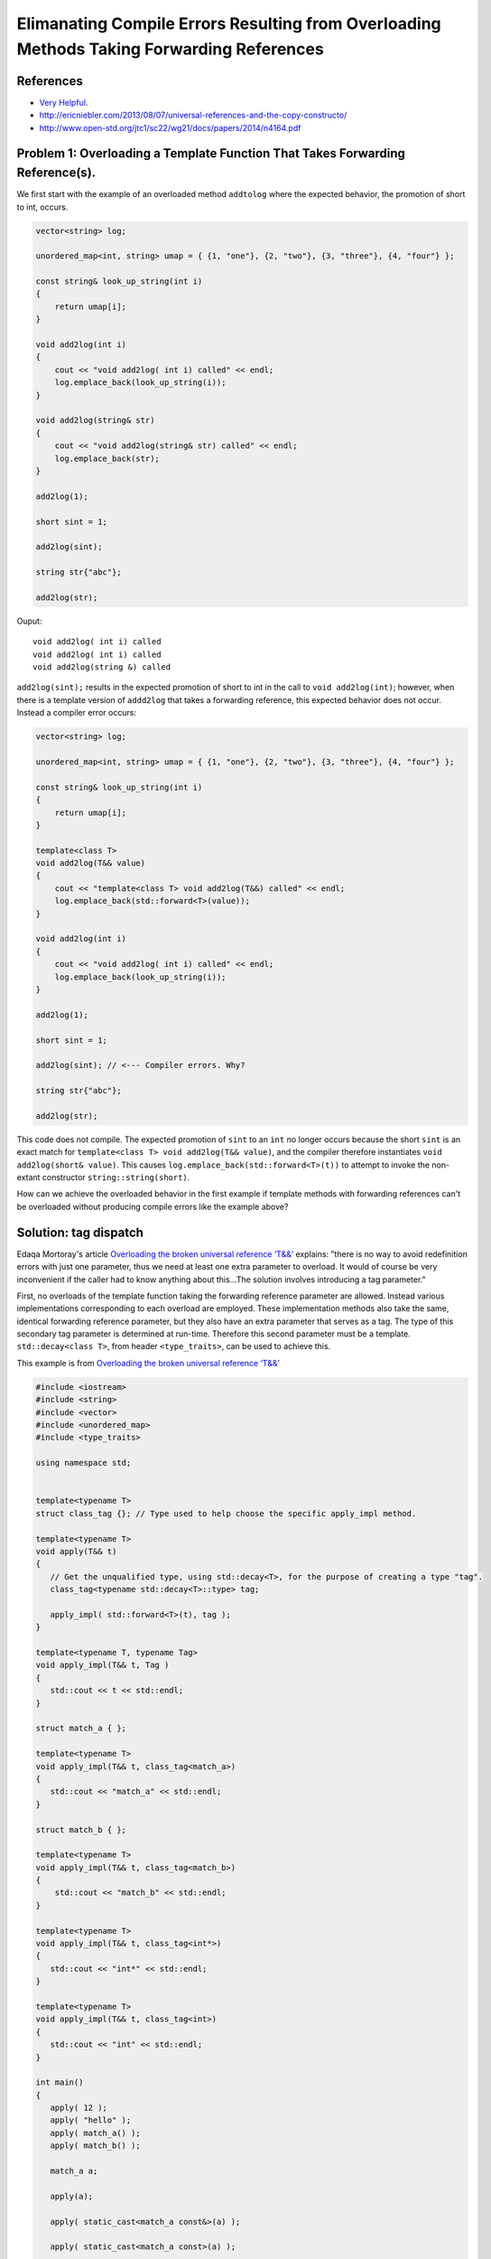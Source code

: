 Elimanating Compile Errors Resulting from Overloading Methods Taking Forwarding References
==========================================================================================

References
----------

* `Very Helpful <https://mortoray.com/2013/06/03/overriding-the-broken-universal-reference-t/>`_.
* http://ericniebler.com/2013/08/07/universal-references-and-the-copy-constructo/
* http://www.open-std.org/jtc1/sc22/wg21/docs/papers/2014/n4164.pdf

Problem 1: Overloading a Template Function That Takes Forwarding Reference(s).
------------------------------------------------------------------------------

We first start with the example of an overloaded method ``addtolog`` where the expected behavior, the promotion of short to int, occurs.

.. code-block:: cpp

    vector<string> log;
    
    unordered_map<int, string> umap = { {1, "one"}, {2, "two"}, {3, "three"}, {4, "four"} };
    
    const string& look_up_string(int i)
    {
        return umap[i];
    }
    
    void add2log(int i) 
    {
        cout << "void add2log( int i) called" << endl;
        log.emplace_back(look_up_string(i)); 
    }  
    
    void add2log(string& str) 
    {
        cout << "void add2log(string& str) called" << endl;
        log.emplace_back(str); 
    }  

    add2log(1);
    
    short sint = 1;
   
    add2log(sint); 
    
    string str{"abc"};
    
    add2log(str);
     
Ouput::

    void add2log( int i) called
    void add2log( int i) called
    void add2log(string &) called

``add2log(sint);`` results in the expected promotion of short to int in the call to ``void add2log(int)``; however, when there is a template version of ``addd2log`` that takes a forwarding reference, this
expected behavior does not occur. Instead a compiler error occurs: 

.. code-block:: cpp

    vector<string> log;
    
    unordered_map<int, string> umap = { {1, "one"}, {2, "two"}, {3, "three"}, {4, "four"} };
    
    const string& look_up_string(int i)
    {
        return umap[i];
    }
    
    template<class T>
    void add2log(T&& value) 
    {
        cout << "template<class T> void add2log(T&&) called" << endl;
        log.emplace_back(std::forward<T>(value));
    }

    void add2log(int i) 
    {
        cout << "void add2log( int i) called" << endl;
        log.emplace_back(look_up_string(i)); 
    }  
    
    add2log(1);
    
    short sint = 1;
   
    add2log(sint); // <--- Compiler errors. Why?
    
    string str{"abc"};
    
    add2log(str);

This code does not compile. The expected promotion of ``sint`` to an ``int`` no longer occurs because the short ``sint`` is an exact match for ``template<class T> void add2log(T&& value)``, 
and the compiler therefore instantiates ``void add2log(short& value)``.  This causes ``log.emplace_back(std::forward<T>(t))`` to attempt to invoke the non-extant constructor ``string::string(short)``.

How can we achieve the overloaded behavior in the first example if template methods with forwarding references can't be overloaded without producing compile errors like the example above? 

Solution: tag dispatch
----------------------

Edaqa Mortoray's article `Overloading the broken universal reference ‘T&&’ <https://mortoray.com/2013/06/03/overriding-the-broken-universal-reference-t/>`_ explains: "there is no way to avoid redefinition errors with just one parameter, thus we need at least one
extra parameter to overload. It would of course be very inconvenient if the caller had to know anything about this...The solution involves introducing a tag parameter."

First, no overloads of the template function taking the forwarding reference parameter are allowed. Instead various implementations corresponding to each overload are employed. These implementation methods also take the same, identical forwarding reference parameter,
but they also have an extra parameter that serves as a tag. The type of this secondary tag parameter is determined at run-time. Therefore this second parameter must be a template. ``std::decay<class T>``, from header ``<type_traits>``, can be used to achieve this.

This example is from  `Overloading the broken universal reference ‘T&&’ <https://mortoray.com/2013/06/03/overriding-the-broken-universal-reference-t/>`_
    
.. code-block:: cpp

    #include <iostream>
    #include <string>
    #include <vector>	
    #include <unordered_map>
    #include <type_traits>
    
    using namespace std;
    
     
    template<typename T>
    struct class_tag {}; // Type used to help choose the specific apply_impl method.
     
    template<typename T>
    void apply(T&& t) 
    {
       // Get the unqualified type, using std::decay<T>, for the purpose of creating a type "tag".
       class_tag<typename std::decay<T>::type> tag;
    
       apply_impl( std::forward<T>(t), tag );
    }
     
    template<typename T, typename Tag>
    void apply_impl(T&& t, Tag ) 
    {
       std::cout << t << std::endl;
    }
     
    struct match_a { }; 

    template<typename T> 
    void apply_impl(T&& t, class_tag<match_a>) 
    {
       std::cout << "match_a" << std::endl;
    }
     
    struct match_b { };

    template<typename T>
    void apply_impl(T&& t, class_tag<match_b>) 
    {
        std::cout << "match_b" << std::endl;
    }
     
    template<typename T>
    void apply_impl(T&& t, class_tag<int*>) 
    {
       std::cout << "int*" << std::endl;
    }
    
    template<typename T>
    void apply_impl(T&& t, class_tag<int>) 
    {
       std::cout << "int" << std::endl;
    }
     
    int main() 
    {	
       apply( 12 );
       apply( "hello" );
       apply( match_a() );
       apply( match_b() );
     
       match_a a;
    
       apply(a);
    
       apply( static_cast<match_a const&>(a) );
    
       apply( static_cast<match_a const>(a) );
     
       int b[5];
    
       apply(b);
    
       apply(static_cast<int*>(b));
       
       apply(9);
            
       return 0;
    }

Ouput::

.. todo:: Add output of code above. Followed by some brief comments

class_tag and ``std::decay`` does note provide enough flexibility as a solution to our ``add2log`` example. Instead....we need different way that First, we change add2log() to be an inline method that simply calls the template method ``add2log_impl()``:
First note this technique changes ``template<class T> void add2log(T&& value)`` to be an inline function that simply invokes ``template<class T, class Tag>  add2log_impl(T&& t, Tag)``.


.. todo::  Finish commenting and incorporating code below into explanation.

.. code-block:: cpp

    template<class T> 
    void add2log(T&& value) 
    {
	add2log_impl( std::forward<T>(f), tag );         
    }

.. todo:: Reference to Scott Meyers book and Item #?.      


Problem 2: Overloading a Constructor That Takes Forwarding Reference(s).
------------------------------------------------------------------------


Solution: ``enable_if<T>``
--------------------------

